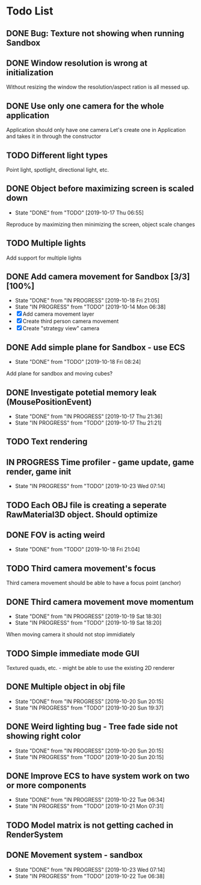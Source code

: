 * Todo List
** DONE Bug: Texture not showing when running Sandbox
   CLOSED: [2019-10-09 Wed 20:30]
** DONE Window resolution is wrong at initialization
   CLOSED: [2019-10-13 Sun 20:01]
   Without resizing the window the resolution/aspect ration is all messed up.
** DONE Use only one camera for the whole application
   CLOSED: [2019-10-13 Sun 20:14]
   Application should only have one camera
   Let's create one in Application and takes it in through the constructor
** TODO Different light types
   Point light, spotlight, directional light, etc.
** DONE Object before maximizing screen is scaled down
   CLOSED: [2019-10-17 Thu 06:55]
   - State "DONE"       from "TODO"       [2019-10-17 Thu 06:55]
   Reproduce by maximizing then minimizing the screen, object scale changes
** TODO Multiple lights
   Add support for multiple lights
** DONE Add camera movement for Sandbox [3/3] [100%]
   CLOSED: [2019-10-18 Fri 21:05]
   - State "DONE"       from "IN PROGRESS" [2019-10-18 Fri 21:05]
   - State "IN PROGRESS" from "TODO"       [2019-10-14 Mon 06:38]
   - [X] Add camera movement layer
   - [X] Create third person camera movement
   - [X] Create "strategy view" camera
** DONE Add simple plane for Sandbox - use ECS
   CLOSED: [2019-10-18 Fri 08:24]
   - State "DONE"       from "TODO"       [2019-10-18 Fri 08:24]
   Add plane for sandbox and moving cubes?
** DONE Investigate potetial memory leak (MousePositionEvent)
   CLOSED: [2019-10-17 Thu 21:36]
   - State "DONE"       from "IN PROGRESS" [2019-10-17 Thu 21:36]
   - State "IN PROGRESS" from "TODO"       [2019-10-17 Thu 21:21]
** TODO Text rendering
** IN PROGRESS Time profiler - game update, game render, game init
   - State "IN PROGRESS" from "TODO"       [2019-10-23 Wed 07:14]
** TODO Each OBJ file is creating a seperate RawMaterial3D object. Should optimize
** DONE FOV is acting weird
   CLOSED: [2019-10-18 Fri 21:04]
   - State "DONE"       from "TODO"       [2019-10-18 Fri 21:04]
** TODO Third camera movement's focus
   Third camera movement should be able to have a focus point (anchor)
** DONE Third camera movement move momentum
   CLOSED: [2019-10-19 Sat 18:30]
   - State "DONE"       from "IN PROGRESS" [2019-10-19 Sat 18:30]
   - State "IN PROGRESS" from "TODO"       [2019-10-19 Sat 18:20]
   When moving camera it should not stop immidiately
** TODO Simple immediate mode GUI
   Textured quads, etc. - might be able to use the existing 2D renderer
** DONE Multiple object in obj file
   CLOSED: [2019-10-20 Sun 20:15]
   - State "DONE"       from "IN PROGRESS" [2019-10-20 Sun 20:15]
   - State "IN PROGRESS" from "TODO"       [2019-10-20 Sun 19:37]
** DONE Weird lighting bug - Tree fade side not showing right color
   CLOSED: [2019-10-20 Sun 20:15]
   - State "DONE"       from "IN PROGRESS" [2019-10-20 Sun 20:15]
   - State "IN PROGRESS" from "TODO"       [2019-10-20 Sun 20:15]
** DONE Improve ECS to have system work on two or more components
   CLOSED: [2019-10-22 Tue 06:34]
   - State "DONE"       from "IN PROGRESS" [2019-10-22 Tue 06:34]
   - State "IN PROGRESS" from "TODO"       [2019-10-21 Mon 07:31]
** TODO Model matrix is not getting cached in RenderSystem
** DONE Movement system - sandbox
   CLOSED: [2019-10-23 Wed 07:14]
   - State "DONE"       from "IN PROGRESS" [2019-10-23 Wed 07:14]
   - State "IN PROGRESS" from "TODO"       [2019-10-22 Tue 06:38]
